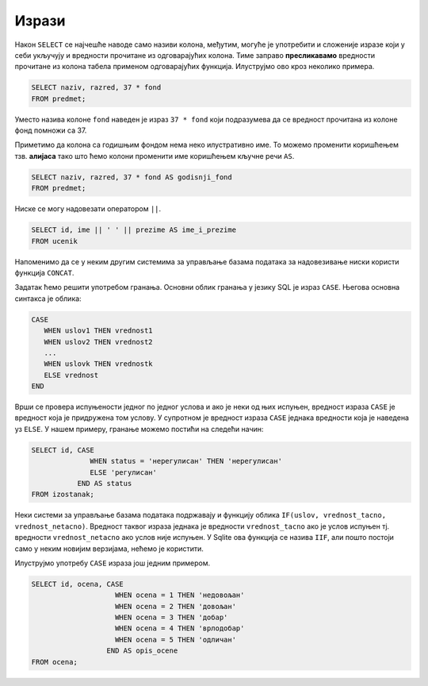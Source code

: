Изрази
======

Након ``SELECT`` се најчешће наводе само називи колона, међутим,
могуће је употребити и сложеније изразе који у себи укључују и
вредности прочитане из одговарајућих колона. Тиме заправо
**пресликавамо** вредности прочитане из колона табела применом
одговарајућих функција. Илуструјмо ово кроз неколико примера.

.. questionnote::
           
   Приказати годишњи фонд часова за сваки предмет (претпоставља се да
   школска година има 37 радних недеља).

.. code-block:: sql
                
   SELECT naziv, razred, 37 * fond
   FROM predmet;

Уместо назива колоне ``fond`` наведен је израз ``37 * fond`` који
подразумева да се вредност прочитана из колоне фонд помножи са 37.
   
Приметимо да колона са годишњим фондом нема неко илустративно име. То
можемо променити коришћењем тзв. **алијаса** тако што ћемо колони
променити име коришћењем кључне речи ``AS``.
   
.. code-block:: sql
                
   SELECT naziv, razred, 37 * fond AS godisnji_fond
   FROM predmet;

Ниске се могу надовезати оператором ``||``.
   
.. questionnote::

   Направити јединствену колону која садржи пуно име и презиме сваког
   ученика.
           
.. code-block:: sql
                
   SELECT id, ime || ' ' || prezime AS ime_i_prezime
   FROM ucenik

Напоменимо да се у неким другим системима за управљање базама података
за надовезивање ниски користи функција ``CONCAT``.


.. questionnote::

   Направити преглед регулисаних и нерегулисаних изостанака, тако што
   се уз идентификатор сваког изостанка прикаже да ли је нерегулисан
   или регулисан (било да је оправдан или неоправдан).

Задатак ћемо решити употребом гранања. Основни облик гранања у језику
SQL је израз ``CASE``. Његова основна синтакса је облика:

.. code-block::

   CASE
      WHEN uslov1 THEN vrednost1
      WHEN uslov2 THEN vrednost2
      ...
      WHEN uslovk THEN vrednostk
      ELSE vrednost
   END

Врши се провера испуњености једног по једног услова и ако је неки од
њих испуњен, вредност израза ``CASE`` је вредност која је придружена
том услову. У супротном је вредност израза ``CASE`` једнака вредности
која је наведена уз ``ELSE``. У нашем примеру, гранање можемо постићи
на следећи начин:

.. code-block:: sql

   SELECT id, CASE
                 WHEN status = 'нерегулисан' THEN 'нерегулисан'
                 ELSE 'регулисан'
              END AS status
   FROM izostanak;

Неки системи за управљање базама података подржавају и функцију облика
``IF(uslov, vrednost_tacno, vrednost_netacno)``. Вредност таквог
израза једнака је вредности ``vrednost_tacno`` ако je услов испуњен
тј. вредности ``vrednost_netacno`` ако услов није испуњен. У Sqlite
ова функција се назива ``IIF``, али пошто постоји само у неким новијим
верзијама, нећемо је користити.

Илуструјмо употребу ``CASE`` израза још једним примером.

.. questionnote::

   Уз сваку оцену из табеле оцена приказати и њен текстуални опис
   (недовољан, довољан, добар, врлодобар, одличан).

.. code-block:: sql

   SELECT id, ocena, CASE 
                       WHEN ocena = 1 THEN 'недовољан'
                       WHEN ocena = 2 THEN 'довољан'
                       WHEN ocena = 3 THEN 'добар'
                       WHEN ocena = 4 THEN 'врлодобар'
                       WHEN ocena = 5 THEN 'одличан'
                     END AS opis_ocene
   FROM ocena;

